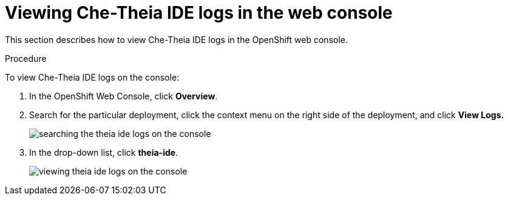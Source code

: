 // viewing-che-theia-ide-logs

[id="viewing-che-theia-ide-logs-in-the-web-console_{context}"]
= Viewing Che-Theia IDE logs in the web console

This section describes how to view Che-Theia IDE logs in the OpenShift web console.

.Procedure

To view Che-Theia IDE logs on the console:

. In the OpenShift Web Console, click *Overview*.

. Search for the particular deployment, click the context menu on the right side of the deployment, and click *View Logs.*
+
image::logs/searching-the-theia-ide-logs-on-the-console.png[]

. In the drop-down list, click *theia-ide*.
+
image::logs/viewing-theia-ide-logs-on-the-console.png[]
